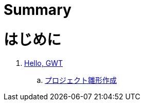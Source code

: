 = Summary

= はじめに
. link:ch01hellogwt/README.adoc[Hello, GWT]
.. link:ch01hellogwt/generate-project.adoc[プロジェクト雛形作成]
